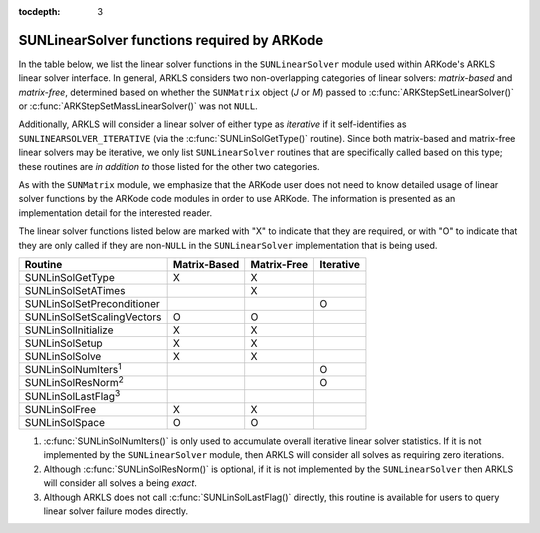..
   Programmer(s): Daniel R. Reynolds @ SMU
   ----------------------------------------------------------------
   Copyright (c) 2017, Southern Methodist University.
   All rights reserved.
   For details, see the LICENSE file.
   ----------------------------------------------------------------

:tocdepth: 3



.. _SUNLinSol.ARKode:

SUNLinearSolver functions required by ARKode
==============================================

In the table below, we list the linear solver functions in the
``SUNLinearSolver`` module used within ARKode's ARKLS linear solver
interface.  In general, ARKLS considers two non-overlapping categories
of linear solvers: *matrix-based* and *matrix-free*, determined based
on whether the ``SUNMatrix`` object (*J* or *M*) passed to 
:c:func:`ARKStepSetLinearSolver()` or
:c:func:`ARKStepSetMassLinearSolver()` was not ``NULL``.

Additionally, ARKLS will consider a linear solver of either type as
*iterative* if it self-identifies as ``SUNLINEARSOLVER_ITERATIVE``
(via the :c:func:`SUNLinSolGetType()` routine).  Since both
matrix-based and matrix-free linear solvers may be iterative, we only
list ``SUNLinearSolver`` routines that are specifically called based
on this type; these routines are *in addition to* those listed for the
other two categories.

As with the ``SUNMatrix`` module, we emphasize that the ARKode user
does not need to know detailed usage of linear solver functions by the
ARKode code modules in order to use ARKode. The information is
presented as an implementation detail for the interested reader.

The linear solver functions listed below are marked with "X" to
indicate that they are required, or with "O" to indicate that they are
only called if they are non-``NULL`` in the ``SUNLinearSolver``
implementation that is being used.


.. cssclass:: table-bordered


===========================  ============  ===========  =========
Routine                      Matrix-Based  Matrix-Free  Iterative
===========================  ============  ===========  =========
SUNLinSolGetType             X             X
SUNLinSolSetATimes                         X
SUNLinSolSetPreconditioner                              O
SUNLinSolSetScalingVectors   O             O
SUNLinSolInitialize          X             X
SUNLinSolSetup               X             X
SUNLinSolSolve               X             X
SUNLinSolNumIters\ :sup:`1`                             O
SUNLinSolResNorm\ :sup:`2`                              O
SUNLinSolLastFlag\ :sup:`3`           
SUNLinSolFree                X             X
SUNLinSolSpace               O             O
===========================  ============  ===========  =========

1. :c:func:`SUNLinSolNumIters()` is only used to accumulate overall
   iterative linear solver statistics.  If it is not implemented by
   the ``SUNLinearSolver`` module, then ARKLS will consider all 
   solves as requiring zero iterations.

2. Although :c:func:`SUNLinSolResNorm()` is optional, if it is not
   implemented by the ``SUNLinearSolver`` then ARKLS will consider all
   solves a being *exact*.

3. Although ARKLS does not call :c:func:`SUNLinSolLastFlag()`
   directly, this routine is available for users to query linear
   solver failure modes directly.

